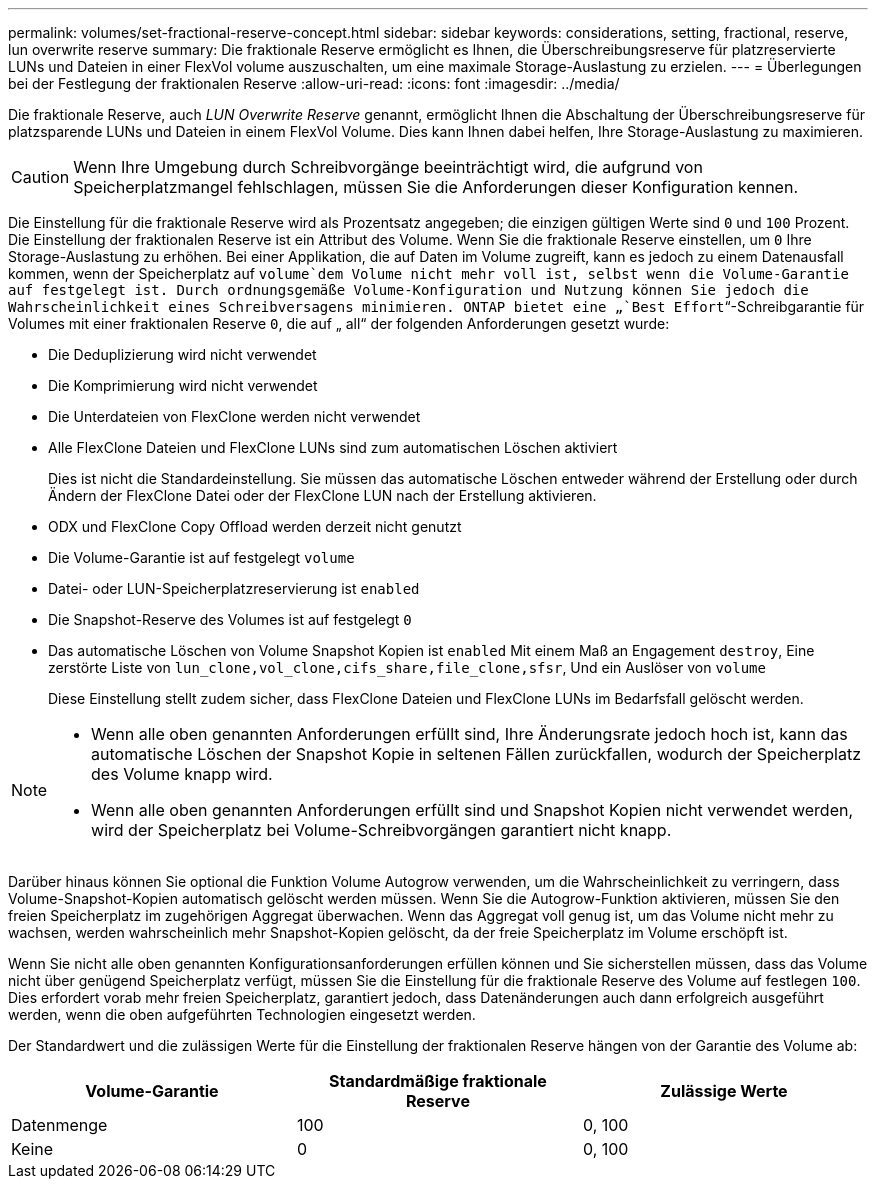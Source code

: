 ---
permalink: volumes/set-fractional-reserve-concept.html 
sidebar: sidebar 
keywords: considerations, setting, fractional, reserve, lun overwrite reserve 
summary: Die fraktionale Reserve ermöglicht es Ihnen, die Überschreibungsreserve für platzreservierte LUNs und Dateien in einer FlexVol volume auszuschalten, um eine maximale Storage-Auslastung zu erzielen. 
---
= Überlegungen bei der Festlegung der fraktionalen Reserve
:allow-uri-read: 
:icons: font
:imagesdir: ../media/


[role="lead"]
Die fraktionale Reserve, auch _LUN Overwrite Reserve_ genannt, ermöglicht Ihnen die Abschaltung der Überschreibungsreserve für platzsparende LUNs und Dateien in einem FlexVol Volume. Dies kann Ihnen dabei helfen, Ihre Storage-Auslastung zu maximieren.


CAUTION: Wenn Ihre Umgebung durch Schreibvorgänge beeinträchtigt wird, die aufgrund von Speicherplatzmangel fehlschlagen, müssen Sie die Anforderungen dieser Konfiguration kennen.

Die Einstellung für die fraktionale Reserve wird als Prozentsatz angegeben; die einzigen gültigen Werte sind `0` und `100` Prozent. Die Einstellung der fraktionalen Reserve ist ein Attribut des Volume. Wenn Sie die fraktionale Reserve einstellen, um `0` Ihre Storage-Auslastung zu erhöhen. Bei einer Applikation, die auf Daten im Volume zugreift, kann es jedoch zu einem Datenausfall kommen, wenn der Speicherplatz auf `volume`dem Volume nicht mehr voll ist, selbst wenn die Volume-Garantie auf festgelegt ist. Durch ordnungsgemäße Volume-Konfiguration und Nutzung können Sie jedoch die Wahrscheinlichkeit eines Schreibversagens minimieren. ONTAP bietet eine „`Best Effort`“-Schreibgarantie für Volumes mit einer fraktionalen Reserve `0`, die auf „ all“ der folgenden Anforderungen gesetzt wurde:

* Die Deduplizierung wird nicht verwendet
* Die Komprimierung wird nicht verwendet
* Die Unterdateien von FlexClone werden nicht verwendet
* Alle FlexClone Dateien und FlexClone LUNs sind zum automatischen Löschen aktiviert
+
Dies ist nicht die Standardeinstellung. Sie müssen das automatische Löschen entweder während der Erstellung oder durch Ändern der FlexClone Datei oder der FlexClone LUN nach der Erstellung aktivieren.

* ODX und FlexClone Copy Offload werden derzeit nicht genutzt
* Die Volume-Garantie ist auf festgelegt `volume`
* Datei- oder LUN-Speicherplatzreservierung ist `enabled`
* Die Snapshot-Reserve des Volumes ist auf festgelegt `0`
* Das automatische Löschen von Volume Snapshot Kopien ist `enabled` Mit einem Maß an Engagement `destroy`, Eine zerstörte Liste von `lun_clone,vol_clone,cifs_share,file_clone,sfsr`, Und ein Auslöser von `volume`
+
Diese Einstellung stellt zudem sicher, dass FlexClone Dateien und FlexClone LUNs im Bedarfsfall gelöscht werden.



[NOTE]
====
* Wenn alle oben genannten Anforderungen erfüllt sind, Ihre Änderungsrate jedoch hoch ist, kann das automatische Löschen der Snapshot Kopie in seltenen Fällen zurückfallen, wodurch der Speicherplatz des Volume knapp wird.
* Wenn alle oben genannten Anforderungen erfüllt sind und Snapshot Kopien nicht verwendet werden, wird der Speicherplatz bei Volume-Schreibvorgängen garantiert nicht knapp.


====
Darüber hinaus können Sie optional die Funktion Volume Autogrow verwenden, um die Wahrscheinlichkeit zu verringern, dass Volume-Snapshot-Kopien automatisch gelöscht werden müssen. Wenn Sie die Autogrow-Funktion aktivieren, müssen Sie den freien Speicherplatz im zugehörigen Aggregat überwachen. Wenn das Aggregat voll genug ist, um das Volume nicht mehr zu wachsen, werden wahrscheinlich mehr Snapshot-Kopien gelöscht, da der freie Speicherplatz im Volume erschöpft ist.

Wenn Sie nicht alle oben genannten Konfigurationsanforderungen erfüllen können und Sie sicherstellen müssen, dass das Volume nicht über genügend Speicherplatz verfügt, müssen Sie die Einstellung für die fraktionale Reserve des Volume auf festlegen `100`. Dies erfordert vorab mehr freien Speicherplatz, garantiert jedoch, dass Datenänderungen auch dann erfolgreich ausgeführt werden, wenn die oben aufgeführten Technologien eingesetzt werden.

Der Standardwert und die zulässigen Werte für die Einstellung der fraktionalen Reserve hängen von der Garantie des Volume ab:

[cols="3*"]
|===
| Volume-Garantie | Standardmäßige fraktionale Reserve | Zulässige Werte 


 a| 
Datenmenge
 a| 
100
 a| 
0, 100



 a| 
Keine
 a| 
0
 a| 
0, 100

|===